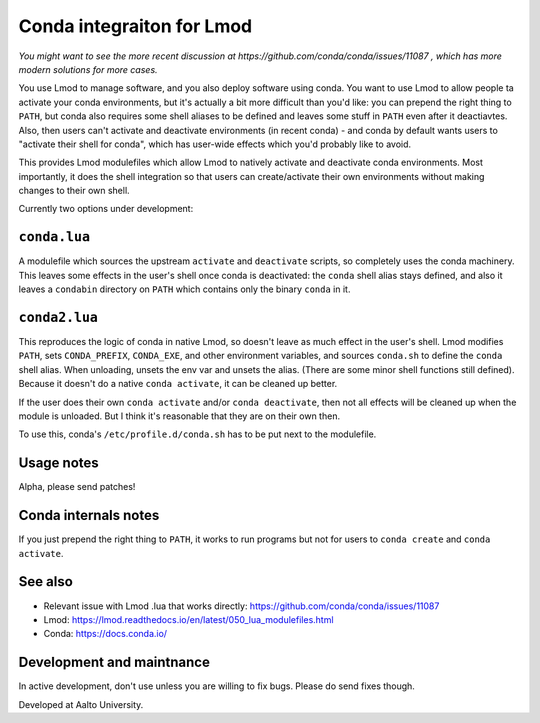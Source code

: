 Conda integraiton for Lmod
==========================

*You might want to see the more recent discussion at
https://github.com/conda/conda/issues/11087 , which has more modern
solutions for more cases.*

You use Lmod to manage software, and you also deploy software using
conda.  You want to use Lmod to allow people ta activate your conda
environments, but it's actually a bit more difficult than you'd like:
you can prepend the right thing to ``PATH``, but conda also requires
some shell aliases to be defined and leaves some stuff in ``PATH``
even after it deactiavtes.  Also, then users can't activate and
deactivate environments (in recent conda) - and conda by default wants
users to "activate their shell for conda", which has user-wide
effects which you'd probably like to avoid.

This provides Lmod modulefiles which allow Lmod to natively activate
and deactivate conda environments.  Most importantly, it does the
shell integration so that users can create/activate their own
environments without making changes to their own shell.

Currently two options under development:


``conda.lua``
-------------

A modulefile which sources the upstream ``activate`` and
``deactivate`` scripts, so completely uses the conda machinery.  This
leaves some effects in the user's shell once conda is deactivated: the
``conda`` shell alias stays defined, and also it leaves a ``condabin``
directory on ``PATH`` which contains only the binary ``conda`` in it.


``conda2.lua``
--------------

This reproduces the logic of conda in native Lmod, so doesn't leave as
much effect in the user's shell.  Lmod modifies ``PATH``, sets
``CONDA_PREFIX``, ``CONDA_EXE``, and other environment variables, and
sources ``conda.sh`` to define the ``conda`` shell alias.  When
unloading, unsets the env var and unsets the alias.  (There are some
minor shell functions still defined).  Because it doesn't do a native
``conda activate``, it can be cleaned up better.

If the user does their own ``conda activate`` and/or ``conda
deactivate``, then not all effects will be cleaned up when the module
is unloaded.  But I think it's reasonable that they are on their own
then.

To use this, conda's ``/etc/profile.d/conda.sh`` has to be put next to
the modulefile.


Usage notes
-----------

Alpha, please send patches!


Conda internals notes
---------------------

If you just prepend the right thing to ``PATH``, it works to run
programs but not for users to ``conda create`` and ``conda activate``.


See also
--------

* Relevant issue with Lmod .lua that works directly: https://github.com/conda/conda/issues/11087
* Lmod: https://lmod.readthedocs.io/en/latest/050_lua_modulefiles.html
* Conda: https://docs.conda.io/


Development and maintnance
--------------------------

In active development, don't use unless you are willing to fix bugs.
Please do send fixes though.

Developed at Aalto University.
